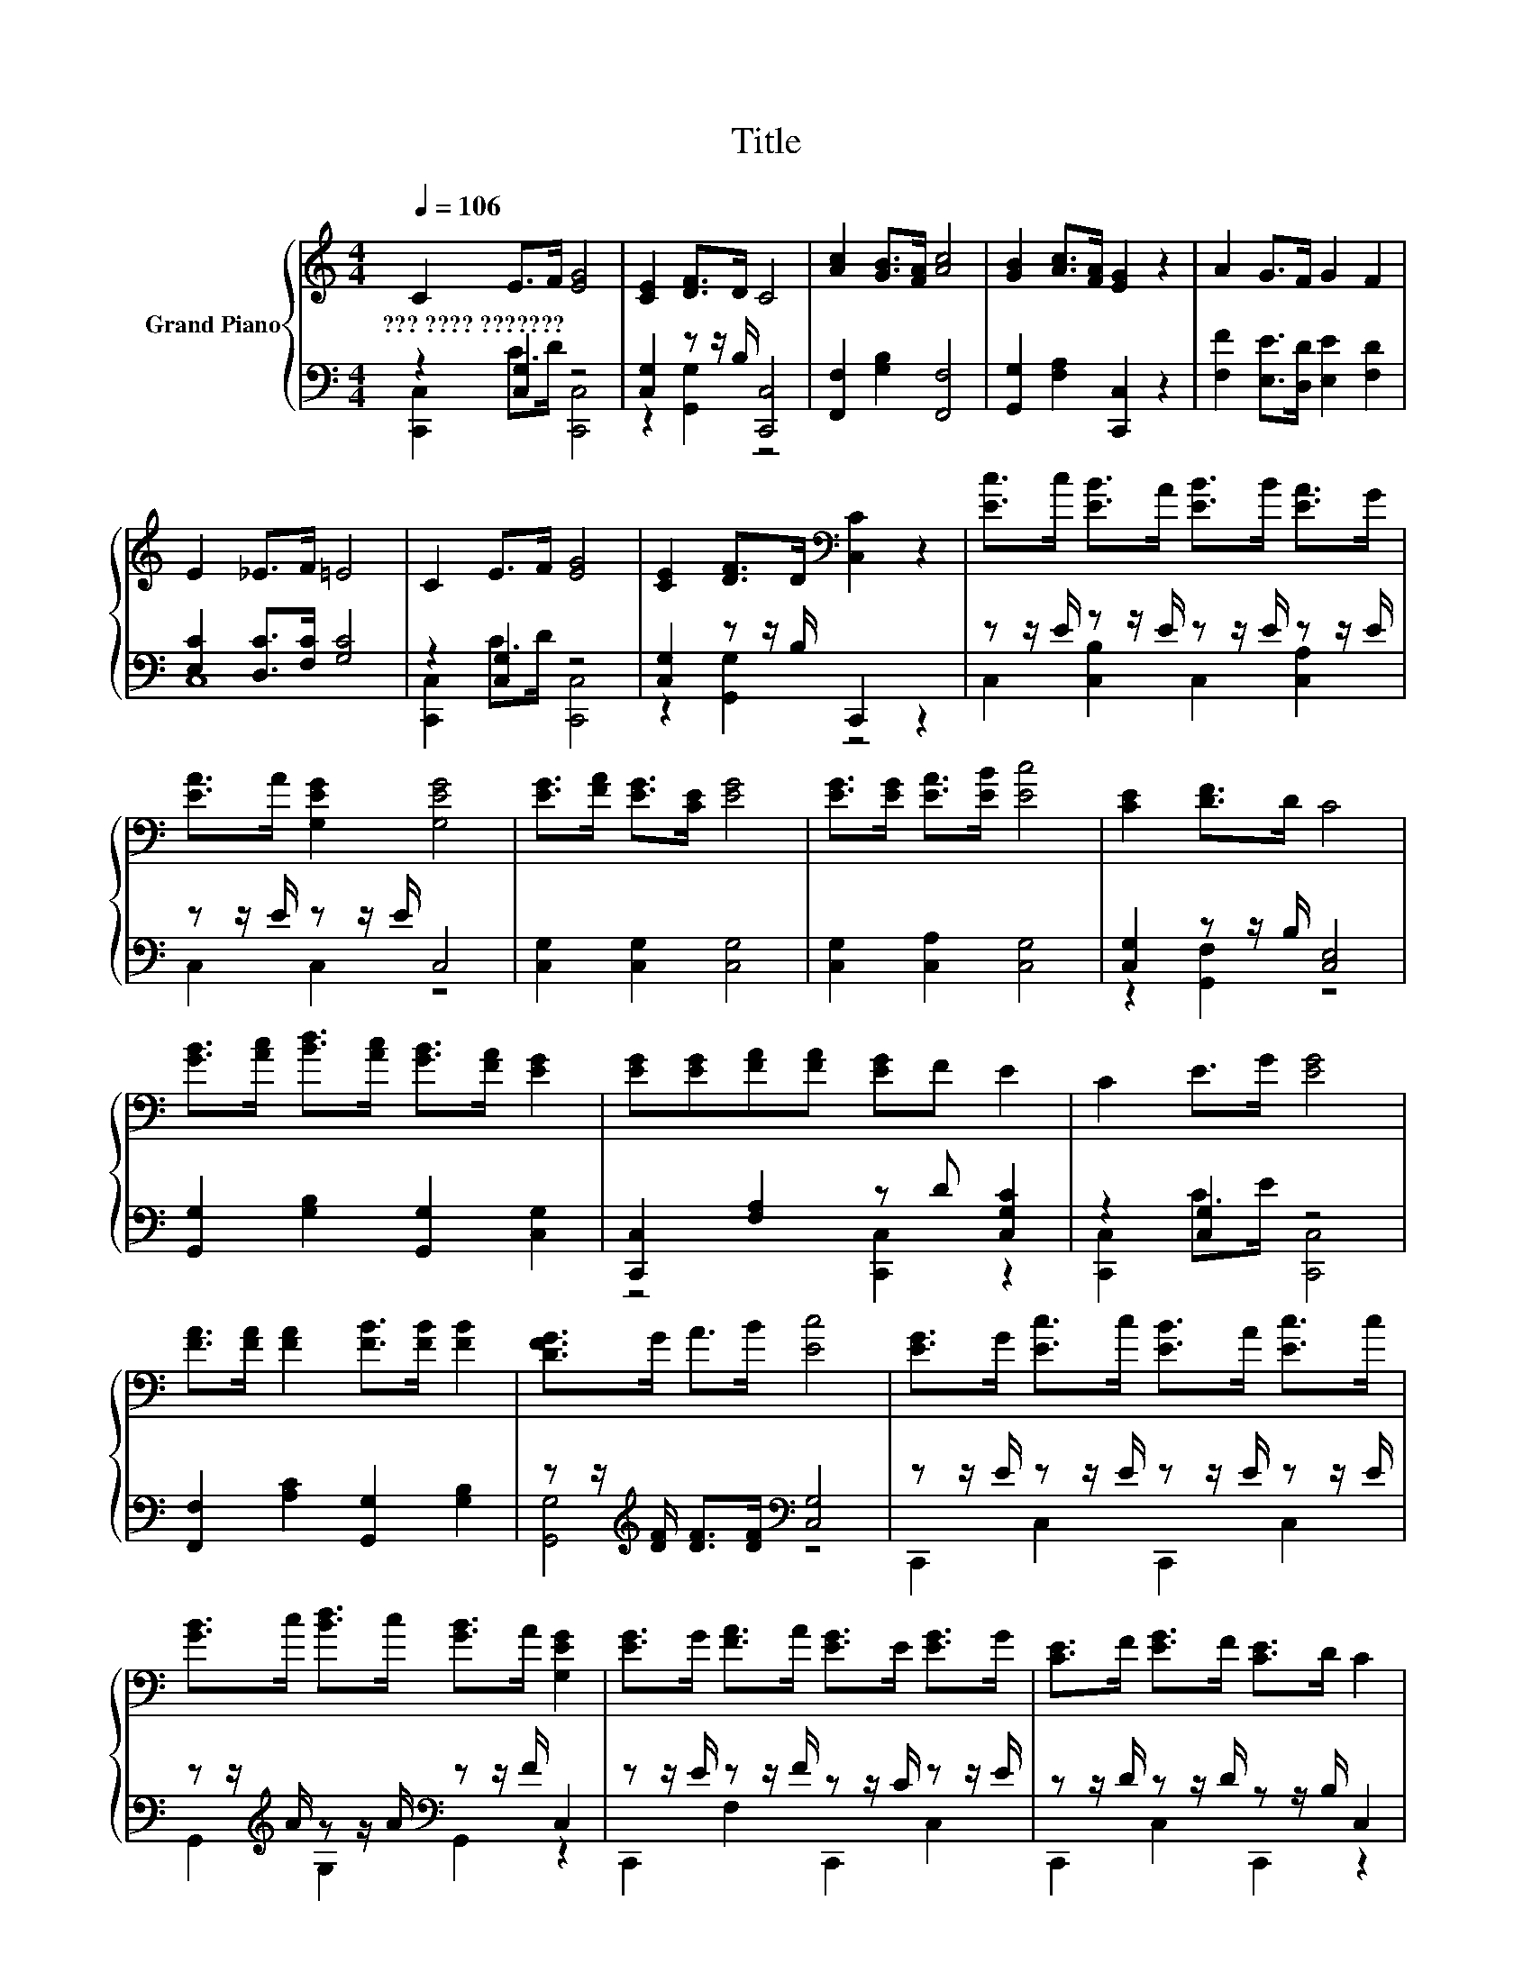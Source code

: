 X:1
T:Title
%%score { 1 | ( 2 3 ) }
L:1/8
Q:1/4=106
M:4/4
K:C
V:1 treble nm="Grand Piano"
V:2 bass 
V:3 bass 
V:1
 C2 E>F [EG]4 | [CE]2 [DF]>D C4 | [Ac]2 [GB]>[FA] [Ac]4 | [GB]2 [Ac]>[FA] [EG]2 z2 | A2 G>F G2 F2 | %5
w: ???~????~??????? * * *|||||
 E2 _E>F =E4 | C2 E>F [EG]4 | [CE]2 [DF]>D[K:bass] [C,C]2 z2 | [Ec]>c [EB]>A [EB]>B [EA]>G | %9
w: ||||
 [EA]>A [G,EG]2 [G,EG]4 | [EG]>[FA] [EG]>[CE] [EG]4 | [EG]>[EG] [EA]>[EB] [Ec]4 | [CE]2 [DF]>D C4 | %13
w: ||||
 [GB]>[Ac] [Bd]>[Ac] [GB]>[FA] [EG]2 | [EG][EG][FA][FA] [EG]F E2 | C2 E>G [EG]4 | %16
w: |||
 [FA]>[FA] [FA]2 [FB]>[FB] [FB]2 | [DFG]>G A>B [Ec]4 | [EG]>G [Ec]>c [EB]>A [Ec]>c | %19
w: |||
 [GB]>c [Bd]>c [GB]>A [G,EG]2 | [EG]>G [FA]>A [EG]>E [EG]>G | [CE]>F [EG]>F [CE]>D C2 | %22
w: |||
 z z/ E/ E2- E>[EG] [EG]2- | [EG]/[Ec]/ [Ec]3- [Ec]4 |] %24
w: ||
V:2
 z2 [C,G,]2 z4 | [C,G,]2 z z/ B,/ [C,,C,]4 | [F,,F,]2 [G,B,]2 [F,,F,]4 | %3
 [G,,G,]2 [F,A,]2 [C,,C,]2 z2 | [F,F]2 [E,E]>[D,D] [E,E]2 [F,D]2 | [E,C]2 [D,C]>[F,C] [G,C]4 | %6
 z2 [C,G,]2 z4 | [C,G,]2 z z/ B,/ C,,2 z2 | z z/ E/ z z/ E/ z z/ E/ z z/ E/ | z z/ E/ z z/ E/ C,4 | %10
 [C,G,]2 [C,G,]2 [C,G,]4 | [C,G,]2 [C,A,]2 [C,G,]4 | [C,G,]2 z z/ B,/ [C,E,]4 | %13
 [G,,G,]2 [G,B,]2 [G,,G,]2 [C,G,]2 | [C,,C,]2 [F,A,]2 z D [C,G,C]2 | z2 [C,G,]2 z4 | %16
 [F,,F,]2 [A,C]2 [G,,G,]2 [G,B,]2 | z z/[K:treble] [DF]/ [DF]>[DF][K:bass] [C,G,]4 | %18
 z z/ E/ z z/ E/ z z/ E/ z z/ E/ | z z/[K:treble] A/ z z/ A/[K:bass] z z/ F/ C,2 | %20
 z z/ E/ z z/ F/ z z/ C/ z z/ E/ | z z/ D/ z z/ D/ z z/ B,/ C,2 | %22
 z z/ [C,G,C]/ [C,G,C]2- [C,G,C]>[C,G,] [C,G,]2- | [C,G,]/[C,G,]/ [C,G,]3- [C,G,]4 |] %24
V:3
 [C,,C,]2 C>D [C,,C,]4 | z2 [G,,G,]2 z4 | x8 | x8 | x8 | C,8 | [C,,C,]2 C>D [C,,C,]4 | %7
 z2 [G,,G,]2 z4 | C,2 [C,B,]2 C,2 [C,A,]2 | C,2 C,2 z4 | x8 | x8 | z2 [G,,F,]2 z4 | x8 | %14
 z4 [C,,C,]2 z2 | [C,,C,]2 C>E [C,,C,]4 | x8 | [G,,G,]4[K:treble][K:bass] z4 | C,,2 C,2 C,,2 C,2 | %19
 G,,2[K:treble] G,2[K:bass] G,,2 z2 | C,,2 F,2 C,,2 C,2 | C,,2 C,2 C,,2 z2 | x8 | x8 |] %24

